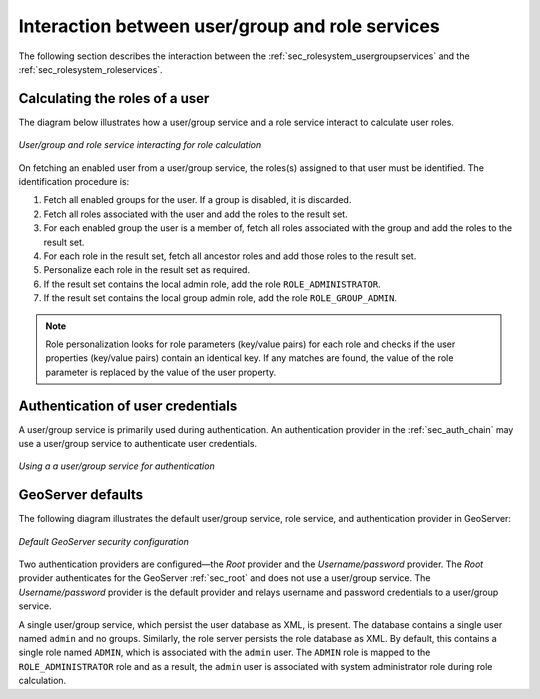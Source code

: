 .. _sec_rolesystem_interaction:

Interaction between user/group and role services
================================================

The following section describes the interaction between the :ref:`sec_rolesystem_usergroupservices` and the :ref:`sec_rolesystem_roleservices`.

Calculating the roles of a user
-------------------------------

The diagram below illustrates how a user/group service and a role service interact to calculate user roles.

.. figure:: images/usergrouprole1.png
   :align: center

   *User/group and role service interacting for role calculation*

On fetching an enabled user from a user/group service, the roles(s) assigned to that user must be identified. The identification procedure is:

#. Fetch all enabled groups for the user. If a group is disabled, it is discarded.
#. Fetch all roles associated with the user and add the roles to the result set.
#. For each enabled group the user is a member of, fetch all roles associated with the group and add the roles to the result set.
#. For each role in the result set, fetch all ancestor roles and add those roles to the result set.
#. Personalize each role in the result set as required.
#. If the result set contains the local admin role, add the role ``ROLE_ADMINISTRATOR``.
#. If the result set contains the local group admin role, add the role ``ROLE_GROUP_ADMIN``.

.. note::

   Role personalization looks for role parameters (key/value pairs) for each role and checks if the user properties (key/value pairs) contain an identical key. If any matches are found, the value of the role parameter is replaced by the value of the user property.


Authentication of user credentials
----------------------------------

A user/group service is primarily used during authentication. An authentication provider in the :ref:`sec_auth_chain` may use a user/group service to authenticate user credentials. 

.. figure:: images/usergrouprole2.png
   :align: center

   *Using a a user/group service for authentication*

GeoServer defaults
------------------

The following diagram illustrates the default user/group service, role service, and authentication provider in GeoServer:

.. figure:: images/usergrouprole3.png
   :align: center

   *Default GeoServer security configuration*

Two authentication providers are configured—the *Root* provider and the *Username/password* provider. The *Root* provider authenticates for the GeoServer :ref:`sec_root` and does not use a user/group service. The *Username/password* provider is the default provider and relays username and password credentials to a user/group service.

A single user/group service, which persist the user database as XML, is present. The database contains a single user named ``admin`` and no groups. Similarly, the role server persists the role database as XML. By default, this contains a single role named ``ADMIN``, which is associated with the ``admin`` user. The ``ADMIN`` role is mapped to the ``ROLE_ADMINISTRATOR`` role and as a result, the ``admin`` user is associated with system administrator role during role calculation.
